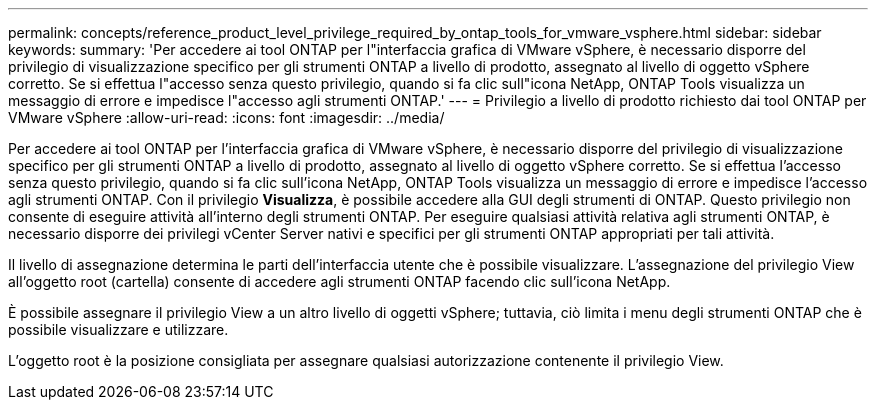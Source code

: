 ---
permalink: concepts/reference_product_level_privilege_required_by_ontap_tools_for_vmware_vsphere.html 
sidebar: sidebar 
keywords:  
summary: 'Per accedere ai tool ONTAP per l"interfaccia grafica di VMware vSphere, è necessario disporre del privilegio di visualizzazione specifico per gli strumenti ONTAP a livello di prodotto, assegnato al livello di oggetto vSphere corretto. Se si effettua l"accesso senza questo privilegio, quando si fa clic sull"icona NetApp, ONTAP Tools visualizza un messaggio di errore e impedisce l"accesso agli strumenti ONTAP.' 
---
= Privilegio a livello di prodotto richiesto dai tool ONTAP per VMware vSphere
:allow-uri-read: 
:icons: font
:imagesdir: ../media/


[role="lead"]
Per accedere ai tool ONTAP per l'interfaccia grafica di VMware vSphere, è necessario disporre del privilegio di visualizzazione specifico per gli strumenti ONTAP a livello di prodotto, assegnato al livello di oggetto vSphere corretto. Se si effettua l'accesso senza questo privilegio, quando si fa clic sull'icona NetApp, ONTAP Tools visualizza un messaggio di errore e impedisce l'accesso agli strumenti ONTAP.
Con il privilegio *Visualizza*, è possibile accedere alla GUI degli strumenti di ONTAP. Questo privilegio non consente di eseguire attività all'interno degli strumenti ONTAP. Per eseguire qualsiasi attività relativa agli strumenti ONTAP, è necessario disporre dei privilegi vCenter Server nativi e specifici per gli strumenti ONTAP appropriati per tali attività.

Il livello di assegnazione determina le parti dell'interfaccia utente che è possibile visualizzare. L'assegnazione del privilegio View all'oggetto root (cartella) consente di accedere agli strumenti ONTAP facendo clic sull'icona NetApp.

È possibile assegnare il privilegio View a un altro livello di oggetti vSphere; tuttavia, ciò limita i menu degli strumenti ONTAP che è possibile visualizzare e utilizzare.

L'oggetto root è la posizione consigliata per assegnare qualsiasi autorizzazione contenente il privilegio View.
